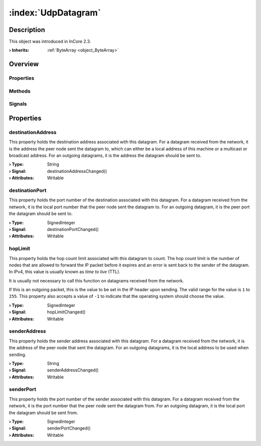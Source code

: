 
.. _object_UdpDatagram:


:index:`UdpDatagram`
--------------------

Description
***********



This object was introduced in InCore 2.3.

:**› Inherits**: :ref:`ByteArray <object_ByteArray>`

Overview
********

Properties
++++++++++

.. hlist::
  :columns: 2

  * :ref:`destinationAddress <property_UdpDatagram_destinationAddress>`
  * :ref:`destinationPort <property_UdpDatagram_destinationPort>`
  * :ref:`hopLimit <property_UdpDatagram_hopLimit>`
  * :ref:`senderAddress <property_UdpDatagram_senderAddress>`
  * :ref:`senderPort <property_UdpDatagram_senderPort>`
  * :ref:`ByteArray.arrayBuffer <property_ByteArray_arrayBuffer>`
  * :ref:`ByteArray.base64 <property_ByteArray_base64>`
  * :ref:`ByteArray.data <property_ByteArray_data>`
  * :ref:`ByteArray.hex <property_ByteArray_hex>`
  * :ref:`ByteArray.string <property_ByteArray_string>`
  * :ref:`Object.objectId <property_Object_objectId>`
  * :ref:`Object.parent <property_Object_parent>`

Methods
+++++++

.. hlist::
  :columns: 1

  * :ref:`ByteArray.remove() <method_ByteArray_remove>`
  * :ref:`Object.fromJson() <method_Object_fromJson>`
  * :ref:`Object.toJson() <method_Object_toJson>`

Signals
+++++++

.. hlist::
  :columns: 1

  * :ref:`Object.completed() <signal_Object_completed>`



Properties
**********


.. _property_UdpDatagram_destinationAddress:

.. _signal_UdpDatagram_destinationAddressChanged:

.. index::
   single: destinationAddress

destinationAddress
++++++++++++++++++

This property holds the destination address associated with this datagram. For a datagram received from the network, it is the address the peer node sent the datagram to, which can either be a local address of this machine or a multicast or broadcast address. For an outgoing datagrams, it is the address the datagram should be sent to.

:**› Type**: String
:**› Signal**: destinationAddressChanged()
:**› Attributes**: Writable


.. _property_UdpDatagram_destinationPort:

.. _signal_UdpDatagram_destinationPortChanged:

.. index::
   single: destinationPort

destinationPort
+++++++++++++++

This property holds the port number of the destination associated with this datagram. For a datagram received from the network, it is the local port number that the peer node sent the datagram to. For an outgoing datagram, it is the peer port the datagram should be sent to.

:**› Type**: SignedInteger
:**› Signal**: destinationPortChanged()
:**› Attributes**: Writable


.. _property_UdpDatagram_hopLimit:

.. _signal_UdpDatagram_hopLimitChanged:

.. index::
   single: hopLimit

hopLimit
++++++++

This property holds the hop count limit associated with this datagram to count. The hop count limit is the number of nodes that are allowed to forward the IP packet before it expires and an error is sent back to the sender of the datagram. In IPv4, this value is usually known as *time to live* (TTL).

It is usually not necessary to call this function on datagrams received from the network.

If this is an outgoing packet, this is the value to be set in the IP header upon sending. The valid range for the value is ``1`` to ``255``. This property also accepts a value of ``-1`` to indicate that the operating system should choose the value.

:**› Type**: SignedInteger
:**› Signal**: hopLimitChanged()
:**› Attributes**: Writable


.. _property_UdpDatagram_senderAddress:

.. _signal_UdpDatagram_senderAddressChanged:

.. index::
   single: senderAddress

senderAddress
+++++++++++++

This property holds the sender address associated with this datagram. For a datagram received from the network, it is the address of the peer node that sent the datagram. For an outgoing datagrams, it is the local address to be used when sending.

:**› Type**: String
:**› Signal**: senderAddressChanged()
:**› Attributes**: Writable


.. _property_UdpDatagram_senderPort:

.. _signal_UdpDatagram_senderPortChanged:

.. index::
   single: senderPort

senderPort
++++++++++

This property holds the port number of the sender associated with this datagram. For a datagram received from the network, it is the port number that the peer node sent the datagram from. For an outgoing datagram, it is the local port the datagram should be sent from.

:**› Type**: SignedInteger
:**› Signal**: senderPortChanged()
:**› Attributes**: Writable

